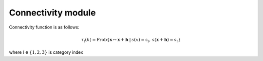 Connectivity module
===================

Connectivity function is as follows:

.. math::
   \tau_i(h) = \textrm{Prob}\{\mathbf{x} \leftrightarrow \mathbf{x}+\mathbf{h} \: | \: s(x) =s_i, \: s(\mathbf{x}+\mathbf{h})=s_i \}
   
where :math:`i \in \{1,2,3\}` is category index

..
  %$\epsilon_i = \sum_{k} |{2\tau_i(\mathbf{h_k}) - 2\tau^{\textrm{ref}}_i(\mathbf{h_k}) |}/{k} $
